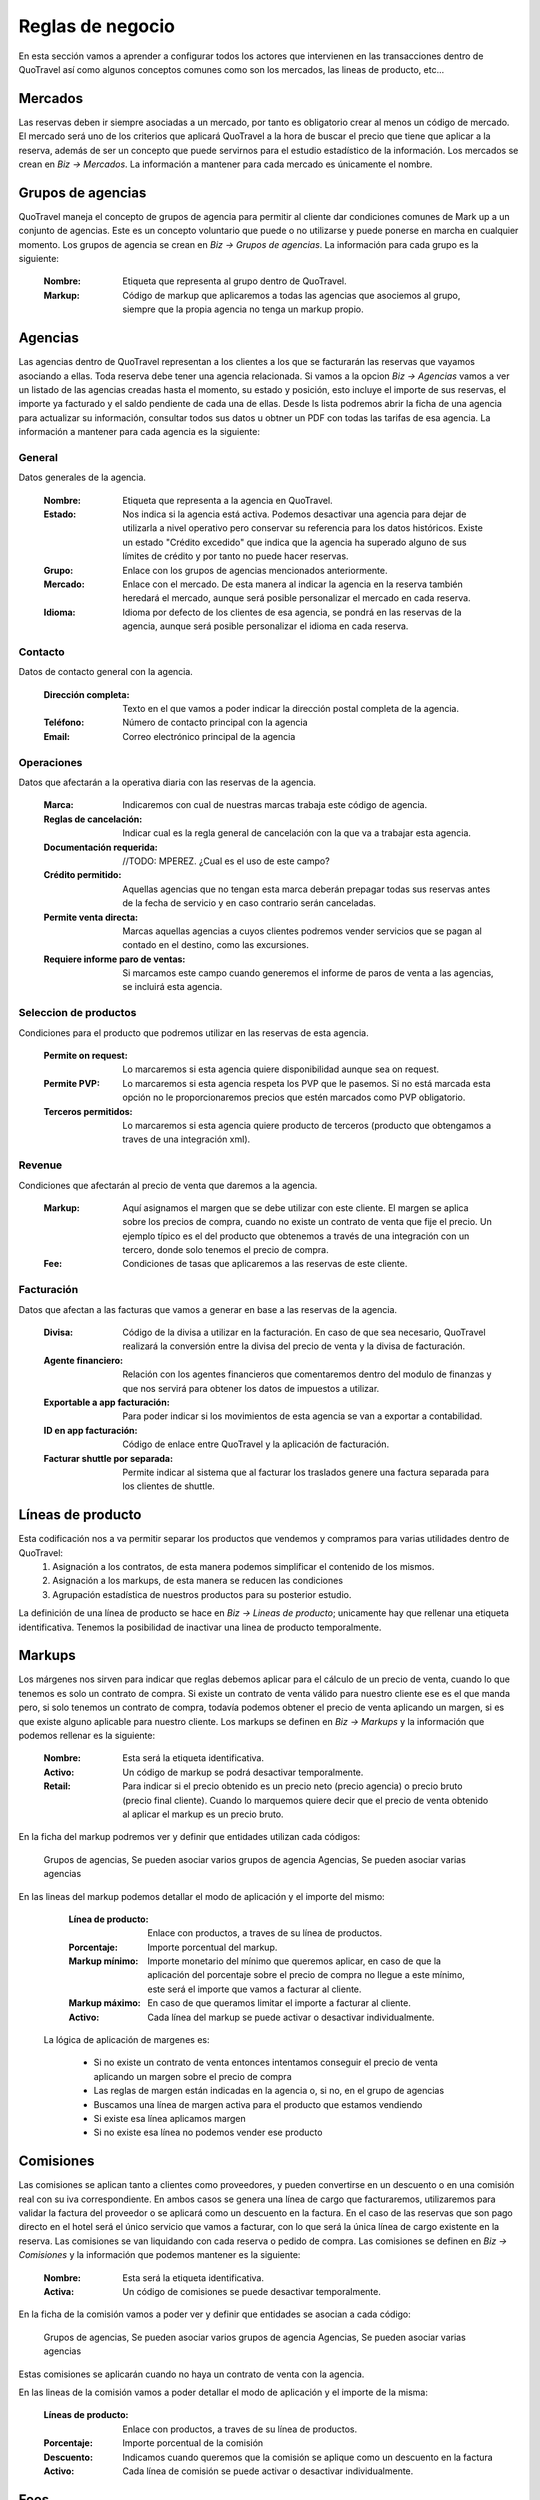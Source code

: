 #################
Reglas de negocio
#################
En esta sección vamos a aprender a configurar todos los actores que intervienen en las transacciones dentro de QuoTravel así como algunos conceptos comunes como son los mercados, las lineas de producto, etc...

Mercados
========
Las reservas deben ir siempre asociadas a un mercado, por tanto es obligatorio crear al menos un código de mercado. El mercado será uno de los criterios que aplicará QuoTravel a la hora de buscar el precio que tiene que aplicar a la reserva, además de ser un concepto que puede servirnos para el estudio estadístico de la información. Los mercados se crean en *Biz -> Mercados*. La información a mantener para cada mercado es únicamente el nombre.

Grupos de agencias
==================
QuoTravel maneja el concepto de grupos de agencia para permitir al cliente dar condiciones comunes de Mark up a un conjunto de agencias. Este es un concepto voluntario que puede o no utilizarse y puede ponerse en marcha en cualquier momento. Los grupos de agencia se crean en *Biz -> Grupos de agencias*. La información para cada grupo es la siguiente:

  :Nombre: Etiqueta que representa al grupo dentro de QuoTravel.
  :Markup: Código de markup que aplicaremos a todas las agencias que asociemos al grupo, siempre que la propia agencia no tenga un markup propio.

Agencias
========
Las agencias dentro de QuoTravel representan a los clientes a los que se facturarán las reservas que vayamos asociando a ellas. Toda reserva debe tener una agencia relacionada. Si vamos a la opcion *Biz -> Agencias* vamos a ver un listado de las agencias creadas hasta el momento, su estado y posición, esto incluye el importe de sus reservas, el importe ya facturado y el saldo pendiente de cada una de ellas. Desde ls lista podremos abrir la ficha de una agencia para actualizar su información, consultar todos sus datos u obtner un PDF con todas las tarifas de esa agencia. La información a mantener para cada agencia es la siguiente:

General
-------
Datos generales de la agencia.

  :Nombre: Etiqueta que representa a la agencia en QuoTravel.
  :Estado: Nos indica si la agencia está activa. Podemos desactivar una agencia para dejar de utilizarla a nivel operativo pero conservar su referencia para los datos históricos. Existe un estado "Crédito excedido" que indica que la agencia ha superado alguno de sus límites de crédito y por tanto no puede hacer reservas.
  :Grupo: Enlace con los grupos de agencias mencionados anteriormente.
  :Mercado: Enlace con el mercado. De esta manera al indicar la agencia en la reserva también heredará el mercado, aunque será posible personalizar el mercado en cada reserva.
  :Idioma: Idioma por defecto de los clientes de esa agencia, se pondrá en las reservas de la agencia, aunque será posible personalizar el idioma en cada reserva.

Contacto
--------
Datos de contacto general con la agencia. 

  :Dirección completa: Texto en el que vamos a poder indicar la dirección postal completa de la agencia.
  :Teléfono: Número de contacto principal con la agencia
  :Email: Correo electrónico principal de la agencia

Operaciones
-----------
Datos que afectarán a la operativa diaria con las reservas de la agencia.

  :Marca: Indicaremos con cual de nuestras marcas trabaja este código de agencia.
  :Reglas de cancelación: Indicar cual es la regla general de cancelación con la que va a trabajar esta agencia.
  :Documentación requerida: //TODO: MPEREZ. ¿Cual es el uso de este campo? 
  :Crédito permitido: Aquellas agencias que no tengan esta marca deberán prepagar todas sus reservas antes de la fecha de servicio y en caso contrario serán canceladas.
  :Permite venta directa: Marcas aquellas agencias a cuyos clientes podremos vender servicios que se pagan al contado en el destino, como las excursiones.
  :Requiere informe paro de ventas: Si marcamos este campo cuando generemos el informe de paros de venta a las agencias, se incluirá esta agencia.

Seleccion de productos 
----------------------
Condiciones para el producto que podremos utilizar en las reservas de esta agencia. 

  :Permite on request: Lo marcaremos si esta agencia quiere disponibilidad aunque sea on request.
  :Permite PVP: Lo marcaremos si esta agencia respeta los PVP que le pasemos. Si no está marcada esta opción no le proporcionaremos precios que estén marcados como PVP obligatorio.
  :Terceros permitidos: Lo marcaremos si esta agencia quiere producto de terceros (producto que obtengamos a traves de una integración xml).

Revenue
-------
Condiciones que afectarán al precio de venta que daremos a la agencia.

  :Markup: Aquí asignamos el margen que se debe utilizar con este cliente. El margen se aplica sobre los precios de compra, cuando no existe un contrato de venta que fije el precio. Un ejemplo típico es el del producto que obtenemos a través de una integración con un tercero, donde solo tenemos el precio de compra.
  :Fee: Condiciones de tasas que aplicaremos a las reservas de este cliente.

Facturación
-----------
Datos que afectan a las facturas que vamos a generar en base a las reservas de la agencia.

  :Divisa: Código de la divisa a utilizar en la facturación. En caso de que sea necesario, QuoTravel realizará la conversión entre la divisa del precio de venta y la divisa de facturación.
  :Agente financiero: Relación con los agentes financieros que comentaremos dentro del modulo de finanzas y que nos servirá para obtener los datos de impuestos a utilizar.
  :Exportable a app facturación: Para poder indicar si los movimientos de esta agencia se van a exportar a contabilidad.
  :ID en app facturación: Código de enlace entre QuoTravel y la aplicación de facturación.
  :Facturar shuttle por separada: Permite indicar al sistema que al facturar los traslados genere una factura separada para los clientes de shuttle. 

Líneas de producto
==================
Esta codificación nos a va permitir separar los productos que vendemos y compramos para varias utilidades dentro de QuoTravel:
  1. Asignación a los contratos, de esta manera podemos simplificar el contenido de los mismos.
  2. Asignación a los markups, de esta manera se reducen las condiciones
  3. Agrupación estadística de nuestros productos para su posterior estudio.

La definición de una línea de producto se hace en *Biz -> Lineas de producto*; unicamente hay que rellenar una etiqueta identificativa. Tenemos la posibilidad de inactivar una linea de producto temporalmente. 

Markups
=======
Los márgenes nos sirven para indicar que reglas debemos aplicar para el cálculo de un precio de venta, cuando lo que tenemos es solo un contrato de compra.  Si existe un contrato de venta válido para nuestro cliente ese es el que manda pero, si solo tenemos un contrato de compra, todavía podemos obtener el precio de venta aplicando un margen, si es que existe alguno aplicable para nuestro cliente. Los markups se definen en *Biz -> Markups* y la información que podemos rellenar es la siguiente:

  :Nombre: Esta será la etiqueta identificativa.
  :Activo: Un código de markup se podrá desactivar temporalmente.
  :Retail: Para indicar si el precio obtenido es un precio neto (precio agencia) o precio bruto (precio final cliente). Cuando lo marquemos quiere decir que el precio de venta obtenido al aplicar el markup es un precio bruto.

En la ficha del markup podremos ver y definir que entidades utilizan cada códigos:

  Grupos de agencias, Se pueden asociar varios grupos de agencia
  Agencias, Se pueden asociar varias agencias

En las lineas del markup podemos detallar el modo de aplicación y el importe del mismo:

  :Línea de producto: Enlace con productos, a traves de su línea de productos.
  :Porcentaje: Importe porcentual del markup.
  :Markup mínimo: Importe monetario del mínimo que queremos aplicar, en caso de que la aplicación del porcentaje sobre el precio de compra no llegue a este mínimo, este será el importe que vamos a facturar al cliente.
  :Markup máximo: En caso de que queramos limitar el importe a facturar al cliente. 
  :Activo: Cada línea del markup se puede activar o desactivar individualmente.

 La lógica de aplicación de margenes es:

  * Si no existe un contrato de venta entonces intentamos conseguir el precio de venta aplicando un margen sobre el precio de compra
  * Las reglas de margen están indicadas en la agencia o, si no, en el grupo de agencias
  * Buscamos una línea de margen activa para el producto que estamos vendiendo
  * Si existe esa línea aplicamos margen
  * Si no existe esa línea no podemos vender ese producto

Comisiones
==========
Las comisiones se aplican tanto a clientes como proveedores, y pueden convertirse en un descuento o en una comisión real con su iva correspondiente. En ambos casos se genera una línea de cargo que facturaremos, utilizaremos para validar la factura del proveedor o se aplicará como un descuento en la factura. En el caso de las reservas que son pago directo en el hotel será el único servicio que vamos a facturar, con lo que será la única línea de cargo existente en la reserva. Las comisiones se van liquidando con cada reserva o pedido de compra. Las comisiones se definen en *Biz -> Comisiones* y la información que podemos mantener es la siguiente:

  :Nombre: Esta será la etiqueta identificativa.
  :Activa: Un código de comisiones se puede desactivar temporalmente.

En la ficha de la comisión vamos a poder ver y definir que entidades se asocian a cada código:

  Grupos de agencias, Se pueden asociar varios grupos de agencia
  Agencias, Se pueden asociar varias agencias

Estas comisiones se aplicarán cuando no haya un contrato de venta con la agencia. 

En las lineas de la comisión vamos a poder detallar el modo de aplicación y el importe de la misma:

  :Líneas de producto: Enlace con productos, a traves de su línea de productos.
  :Porcentaje: Importe porcentual de la comisión
  :Descuento: Indicamos cuando queremos que la comisión se aplique como un descuento en la factura
  :Activo: Cada línea de comisión se puede activar o desactivar individualmente.

Fees
====
Para cada cliente podemos definir un conjunto de Fees (entre ellos el más habitual es el Handling Fee) que se aplicarán a las reservas para generar lineas de cargo que se incluiran en las facturas. Para mantener un Fee tenemos que ir a *Biz -> Fees* donde veremos que la información se estructura en forma de cabecera y lineas de detalle de la siguiente manera:

*Cabecera*
  :Nombre: Será la etiqueta identificativa
  :Concepto facturación: Enlace con la tabla que define el comportamiento a nivel de impuestos.

*Lineas*
  :Nombre: Es el enlace entre la cabecera y las lineas
  :Inicio: Fecha inicial de vigencia de la aplicación
  :Final: Fecha final de vigencia de la aplicación

  :Por noche: Indica si el precio de este Fee se va a aplicar a cada noche de la estancia.
  :IVA Incluido: Cuando se marque indica que el precio del Fee ya lleva los impuestos incluidos.
  :Porcentaje: El porcentaje del Fee que se aplicará sobre el importe de venta de la reserva.

  :Min. Pax Grupo: Definición del mínimo de personas que tiene que tener una reserva para ser considerada de grupo.
  :Min. Habs. Grupo: Definición del mínimo de habitaciones que tiene que tener una reserva para ser considerada de grupo.

  :Precio adulto reserva individual: Precio por adulto que aplicaremos en las reservas individuales.
  :Precio niño reserva individual: Precio por niño que aplicaremos en las reservas individuales.
  :Precio habitación reserva individual: Precio por habitación que aplicaremos en las reservas individuales.
  :Precio reserva reserva individual: Precio por total por reserva que aplicaremos en las reservas individuales.

  :Precio adulto reserva grupo: Precio por adulto que aplicaremos en las reservas de grupo.
  :Precio niño reserva grupo: Precio por niño que aplicaremos en las reservas de grupo.
  :Precio habitación reserva grupo: Precio por habitación que aplicaremos en las reservas de grupo.
  :Precio reserva reserva grupos: Precio por total por reserva que aplicaremos en las reservas de grupo.

  :Para hoteles propios: Si está marcado aplicaremos el fee a las reservas donde el contrato de compra no esté marcado como facturación directa. Esto es, hoteles que gestionemos nosotros e integraciones con terceros.
  :Para hoteles directos: Si está marcado aplicaremos el fee a las reservas donde el contrato de compra sí esté marcado como facturación directa. Esto es, contratos que solo tenemos en el sistema para controlar los cupos y los cierres de venta.
  :Para traslados: Si está marcado quiere decir que aplicaremos este fee a las reservas de traslados.
  :Para cualquier expendiente: Cuando queremos que este fee se aplique a cualquier expendiente, sin importar los productos que haya en él.

Como vemos un Fee se podrá definir como un precio fijo o como un porcentaje sobre el importe de la reserva, ambas condiciones son excluyentes. Para facilitar la creación de las lineas tenemos la acción *Copiar previo* que permite traer los datos del registro anterior al registro que estamos creando.

Límites de crédito
==================
Para controlar el riesgo que queremos asumir con cada cliente podemos utilizar los límites de crédito, estos límites de crédito de mantienen en *Biz -> Límites de crédito* y su información es la siguiente:

  :Nombre: Es la etiqueta identificativa.
  :Tipo: Podemos definir límites sobre las reservas (serán las reservas no facturadas) o sobre la facturación (serán las facturas no pagadas).

  :Divisa: Indica la divisa del importe que vamos a poner como límite.
  :Limite: Importe del límite.

  :Umbral de aviso: Importe a partir del que queremos recibir un aviso.
  :Email: Direcciones de correo que van a recibir el aviso, separadas por el simbolo ;
  :Status: Para ver si el límite está activado, desactivado, avisado o excedido. 

Un límite de crédito puede aplicar a un grupo de agencias que comparten el limite, de manera que cuando una de las agencias del grupo se pasa del crédito, la limitación aplica a todas las agencias.

Proveedores
===========
En *Biz -> Proveedores* podremos mantener la información de los proveedores a los que enviamos las peticiones de servicio (reservas o servicios) y de los que vamos a recibir las facturas de compra que tendremos que validar contra nuestras previsiones. En la lista de proveedores el usuario podrá ver el importe en pedidos de compra, el importe en facturas recibidas y el importe pendiente de pago. Desde la ficha del proveedor vamos a poder generar un PDF con todos los precios de compra de un proveedor. Los datos a mantener para cada proveedor son los siguientes:

  :Nombre: Es la etiqueta identificativa.
  :Status: Para poder desactivar un proveedor sin necesidad de borrarlo, así dejaremos de poder trabajar con él, respetando los históricos.
  :Comentarios: Notas que queramos dejar dentro de QuoTravel.

  :Divisa: Código de la divisa que usaremos en la facturación del proveedor.
  :Agente financiero: Enlace con los agentes que se definen en el area de finanzas que tienen la información fiscal y de impuestos.

  :Dirección: Es la dirección postal completa del proveedor.
  :Teléfono: Número principal de contacto con el proveedor.
  :Email: Correo electrónico principal del proveedor.

Facturación
-----------

  :Exportable a la app de facturación: Para poder indicar si los movimientos de este proveedor se van a exportar a contabilidad.
  :ID en app de facturación: Código del proveedor dentro de la app de facturación.

Datos adicionales
-----------------

  :Pagadero a en vouchers: Texto que aparecerá en los vouchers que se emitan para los servicios de este proveedor.
  :Porcentaje extra de markup: Será un porcentaje de margen adicional que se aplicará sobre los márgenes definidos para encontrar el precio de venta.
  :Provee hotel:
  :Provee transfer:
  :Provee excursiones:
  :Provee ticket:
  :Provee genericos:

Para que este proveedor aparezca en el area correspondiente de operaciones.

Envío de pedidos
----------------

  :Método envío pedidos: Podemos escoger entre el envío por correo como un PDF adjunto, el envío mediante XML o el envío mediante el agente de QuoOn (para aquellos hoteles que trabajen con QuoHotel).
  :Valor incluido en pedido: Marcaremos este campo cuando queramos que la valoración del servicio vaya incluida en el envío.
  :Dirección de envío: Dirección a la que vamos a enviar los pedidos de compra.
  :Envío automático: Marcar este campo para que los pedidos de compra se envíen automáticamente al asignarlo al proveedor.
  :Confirmación automática: Si marcamos este campo el pedido se marca como confirmado al enviarlo, en caso contrario hay que marcar el pedido como confirmado, de manera manual.
  :Email certificado: Para indicar que vamos a almacenar la información del momento de lectura del correo por parte del proveedor.

Representantes
==============
En *Biz -> Reps* vamos a poder mantener la información de los representantes de venta. En QuoTravel podemos definir representantes que son, básicamente, agentes que se llevan una comisión sobre una venta, pudiendo ser empleados o proveedores. Para cada representante definiremos una serie de datos:

  :Nombre: Es la etiqueta identificativa.
  :Status: Para poder desactivar un representante sin necesidad de borrarlo, así dejaremos de poder trabajar con él, respetando los históricos.
  :Agente financiero: Enlace con los agentes que se definen en el area de finanzas que tienen la información fiscal y de impuestos.

  :Oficina: Todo representante debe estar asociado a una oficina de venta. Este dato permitirá obtener una estadistica de todos los representantes de cada oficina.
  :Supervisor: Lo vamos a utilizar en aquellos casos en que un representante trabaje bajo la supervisión de otro representante.
  :Porcentaje comision supervisor: Cuando el supervisor cobre una comisión sobre las ventas de los representantes bajo su supervisión.

  :Dirección: Es la dirección postal completa del representante.
  :Teléfono: Número de contacto con el representante.
  :Email: Correo electrónico para contactar con él.
  :Comentarios: Notas que queramos dejar dentro de QuoTravel. 

Talonarios de tickets
---------------------
Vista de los talonarios ya entregados al representante, para que podamos revisar su estado. También tenemos un campo para ver el talonario que se usará en los tickets que se hagan a traves de la APP de venta de excursiones. 
 
Liquidación de ventas
=====================
Desde la ficha de cada representante podremos lanzar el proceso de liquidación que se inicia mostrando una pantalla al usuario donde podrán seguir los pasos hasta crear y registrar la liquidación:

  1. Seleccionar las fechas que se van a incluir en el proceso y pulsar en *Aplicar filtros*, estos filtros afectan al numero de reservas, total de venta y comisión que sale en la pantalla.
  2. El usuario acceder a la lista de tickets que se van a liquidar para excluir algún ticket que por algún motivo se quiera excluir de la liquidación aunque este dentro del periodo de fechas.
  3. Se puede hacer una previsualización de la liquidación.
  4. Para las ventas hechas al contado directamente por el representante el usuario podrá marcar la opción Crear factura para cliente contado.
  5. Una vez de acuerdo con la liquidación pulsando en el botón Liquidar para seguir adelante
  6. Se tienen que introducir los pagos, para representar el dinero entregado por el representante, que servirán para liquidarse con la factura.
  7. Una vez completado el proceso se podrá generar un PDF con la liquidación.

Comisiones Representantes
=========================
En *Biz -> Comisiones* vamos a poder definir las comisiones que se aplican a los representantes. A cada comisión que se le asigna una etiqueta y después abrir la ficha de la comisión para detallarla. El detalle de las comisiones se introduce de la siguiente manera:

  :Agente: Será el código de representante al que aplica
  :Linea de producto: Enlace con las lineas de producto que agrupan los productos simplificando la introducción de comisiones.
  :Fechas: Periodo de aplicación
  :Base: Para indicar cual es el importe base de cálculo de la comisión. Las opciones son Total o Margen.
  :Porcentaje: Precio de la comisión
  :Supervisor: Lo vamos a utilizar en aquellos casos en que un representante trabaje bajo la supervisión de otro representante.
  :Comisión supervisor: Cuando el supervisor cobre una comisión sobre las ventas de los representantes bajo su supervisión.
  :Resultado: Indicamos si la comisión se convierte en un menos precio de venta, liquidación al representante o factura para el caso de proveedores terceros. 
  :Impuestos incluidos: Permite indicar si a la comisión hay que aplicar

Centros de producción
=====================
Podemos crear distintos centros de producción para indicar donde se ha realizado la venta.

Códigos promocionales
=====================
Los códigos promocionales se utilizan para aplicar descuentos sobre una venta, puede representar un descuento porcentual, un descuento concreto o un precio final. Para cada descuento podemos indicar:

  :Código: Será la etiqueta identificativa.
  :Nombre: Descripción ampliada del código promocional
  :Agencia: Si queremos limitar la aplicación a los clientes de una sola agencia.
  :Periodo venta: Con los campos de inicio y final podemos limitar las reservas a las que se aplica, en base a su fecha de venta.

  :Tipo: Para indicar si se trata de un porcentaje o un precio final. Este valor hará que se muestren unos campos u otros.
  :Porcentaje descuento: Porcentaje a aplicar sobre el importe con impuestos de la reserva.
  :Importe máximo: Para controlar que el importe del descuento no supere un importe.
  :Descuento: Cuando queremos que el descuento sea un importe en lugar de un porcentaje.
  :Precio final: Precio unitario que tendrá el producto al aplicar el cupon, es un precio total de la reserva.
  :Unidades: Para indicar el máximo número de veces que se puede aplicar el código promocional.

En la ficha de cada promoción vamos a poder ver la lista de reservas a las que se ha aplicado. Estos códigos están principalmente pensados para que el usuario los introduzca al momento de hacer la reserva, aunque también podremos aplicarlos directamente en el backoffice. *Solo se puede aplicar una promoción por reserva*.

Planes de fidelización
======================
QuoTravel permite el mantenimiento de planes de fidelización o planes de puntos para que los clientes puedan conseguir puntos a traves de las compras que hacen y después utilizar esos puntos como pago en futuras compras. Los planes de compras se definen de la siguiente manera:

  :Nombre: Será la etiqueta identificativa.
  :Tipo cambio: Será la cantidad de dinero que hay que gastar para conseguir cada punto.

Dentro del plan podremos definir distintos escalados y dentro de cada uno de ellos podremos definir un tipo de cambio diferente al general del plan. Los escalados van en función del importe de la venta.